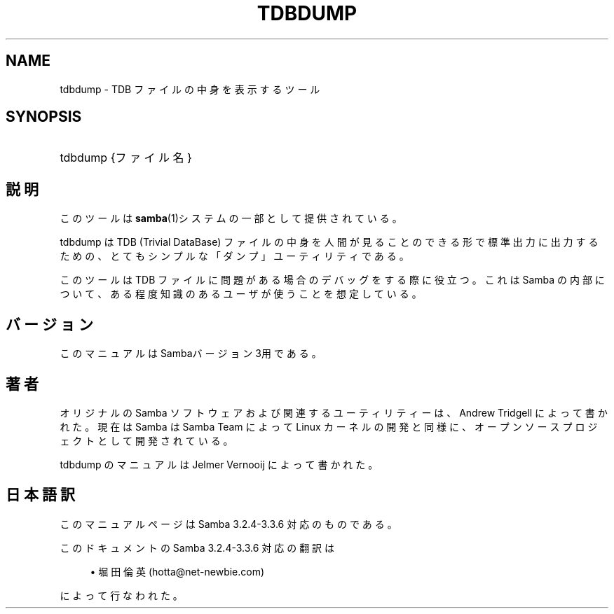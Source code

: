 .\"     Title: tdbdump
.\"    Author: 
.\" Generator: DocBook XSL Stylesheets v1.73.2 <http://docbook.sf.net/>
.\"      Date: 07/17/2009
.\"    Manual: システム管理ツール
.\"    Source: Samba 3.3
.\"
.TH "TDBDUMP" "8" "07/17/2009" "Samba 3\.3" "システム管理ツール"
.\" disable hyphenation
.nh
.\" disable justification (adjust text to left margin only)
.ad l
.SH "NAME"
tdbdump - TDB ファイルの中身を表示するツール
.SH "SYNOPSIS"
.HP 1
tdbdump {ファイル名}
.SH "説明"
.PP
このツールは
\fBsamba\fR(1)システムの一部として提供されている。
.PP
tdbdump
は TDB (Trivial DataBase) ファイルの中身を人間が見ることのできる形で 標準出力に出力するための、とてもシンプルな「ダンプ」ユーティリティである。
.PP
このツールは TDB ファイルに問題がある場合のデバッグをする際に役立つ。 これは Samba の内部について、ある程度知識のあるユーザが使うことを想定している。
.SH "バージョン"
.PP
このマニュアルは Sambaバージョン 3用である。
.SH "著者"
.PP
オリジナルの Samba ソフトウェアおよび関連するユーティリティーは、 Andrew Tridgell によって書かれた。現在は Samba は Samba Team によって Linux カーネルの開発と同様に、オープンソースプロジェクトとして 開発されている。
.PP
tdbdump のマニュアルは Jelmer Vernooij によって書かれた。
.SH "日本語訳"
.PP
このマニュアルページは Samba 3\.2\.4\-3\.3\.6 対応のものである。
.PP
このドキュメントの Samba 3\.2\.4\-3\.3\.6 対応の翻訳は
.sp
.RS 4
.ie n \{\
\h'-04'\(bu\h'+03'\c
.\}
.el \{\
.sp -1
.IP \(bu 2.3
.\}
堀田 倫英(hotta@net\-newbie\.com)
.sp
.RE
によって行なわれた。
